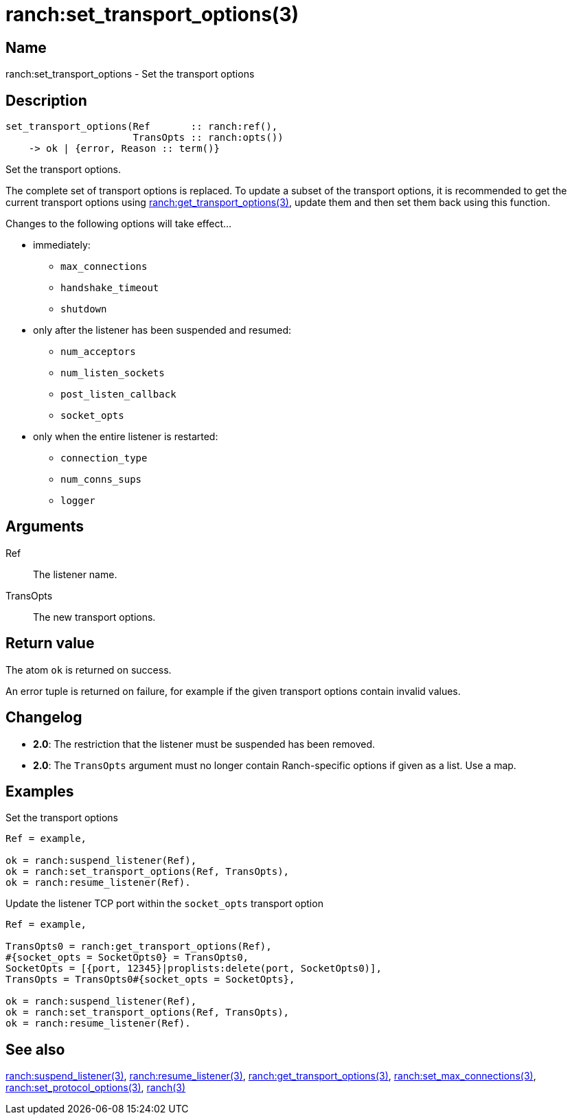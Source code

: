 = ranch:set_transport_options(3)

== Name

ranch:set_transport_options - Set the transport options

== Description

[source,erlang]
----
set_transport_options(Ref       :: ranch:ref(),
                      TransOpts :: ranch:opts())
    -> ok | {error, Reason :: term()}
----

Set the transport options.

The complete set of transport options is replaced. To update a subset of the
transport options, it is recommended to get the current transport options using
link:man:ranch:get_transport_options(3)[ranch:get_transport_options(3)], update
them and then set them back using this function.

Changes to the following options will take effect...

* immediately:
** `max_connections`
** `handshake_timeout`
** `shutdown`
* only after the listener has been suspended and resumed:
** `num_acceptors`
** `num_listen_sockets`
** `post_listen_callback`
** `socket_opts`
* only when the entire listener is restarted:
** `connection_type`
** `num_conns_sups`
** `logger`

== Arguments

Ref::

The listener name.

TransOpts::

The new transport options.

== Return value

The atom `ok` is returned on success.

An error tuple is returned on failure, for example if the given
transport options contain invalid values.

== Changelog

* *2.0*: The restriction that the listener must be suspended
         has been removed.
* *2.0*: The `TransOpts` argument must no longer contain
         Ranch-specific options if given as a list. Use a map.

== Examples

.Set the transport options
[source,erlang]
----
Ref = example,

ok = ranch:suspend_listener(Ref),
ok = ranch:set_transport_options(Ref, TransOpts),
ok = ranch:resume_listener(Ref).
----

.Update the listener TCP port within the `socket_opts` transport option
[source,erlang]
----
Ref = example,

TransOpts0 = ranch:get_transport_options(Ref),
#{socket_opts = SocketOpts0} = TransOpts0,
SocketOpts = [{port, 12345}|proplists:delete(port, SocketOpts0)],
TransOpts = TransOpts0#{socket_opts = SocketOpts},

ok = ranch:suspend_listener(Ref),
ok = ranch:set_transport_options(Ref, TransOpts),
ok = ranch:resume_listener(Ref).
----

== See also

link:man:ranch:suspend_listener(3)[ranch:suspend_listener(3)],
link:man:ranch:resume_listener(3)[ranch:resume_listener(3)],
link:man:ranch:get_transport_options(3)[ranch:get_transport_options(3)],
link:man:ranch:set_max_connections(3)[ranch:set_max_connections(3)],
link:man:ranch:set_protocol_options(3)[ranch:set_protocol_options(3)],
link:man:ranch(3)[ranch(3)]
